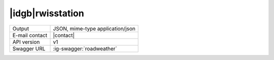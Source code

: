 
|idgb|\ rwisstation
-------------------

==============  ========================================================
Output          JSON, mime-type application/json
E-mail contact  |contact|
API version     v1
Swagger URL     :ig-swagger:`roadweather`
==============  ========================================================
